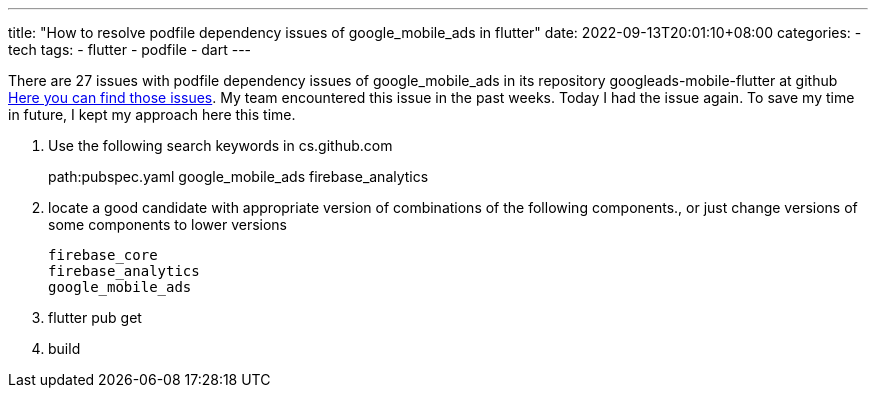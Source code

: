 ---
title: "How to resolve podfile dependency issues of google_mobile_ads in flutter"
date: 2022-09-13T20:01:10+08:00
categories:
- tech
tags:
- flutter
- podfile
- dart
---

There are 27 issues with podfile dependency issues of google_mobile_ads in its repository googleads-mobile-flutter at github 
https://github.com/googleads/googleads-mobile-flutter/search?q=Firebase%2FAnalytics&type=issues[Here you can find those issues]. My team encountered this issue in the past weeks. Today I had the issue again. To save my time in future, I kept my approach here this time. 

. Use the following search keywords in cs.github.com
+
--
path:pubspec.yaml google_mobile_ads firebase_analytics
--
. locate a good candidate with appropriate version of combinations of the following components., or just change versions of some components to lower versions
+
--
    firebase_core
    firebase_analytics
    google_mobile_ads
--
. flutter pub get
. build
